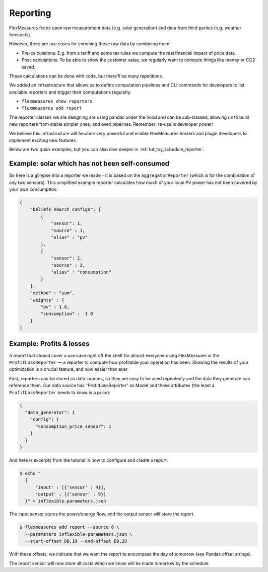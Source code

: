 .. _reporting:

Reporting
============

FlexMeasures feeds upon raw measurement data (e.g. solar generation) and data from third parties (e.g. weather forecasts).

However, there are use cases for enriching these raw data by combining them:

- Pre-calculations: E.g. from a tariff and some tax rules we compute the real financial impact of price data.
- Post-calculations: To be able to show the customer value, we regularly want to compute things like money or CO2 saved.

These calculations can be done with code, but there'll be many repetitions. 

We added an infrastructure that allows us to define computation pipelines and CLI commands for developers to list available reporters and trigger their computations regularly:

- ``flexmeasures show reporters``
- ``flexmeasures add report``

The reporter classes we are designing are using pandas under the hood and can be sub-classed, allowing us to build new reporters from stable simpler ones, and even pipelines. Remember: re-use is developer power!

We believe this infrastructure will become very powerful and enable FlexMeasures hosters and plugin developers to implement exciting new features.

Below are two quick examples, but you can also dive deeper in :ref:`tut_toy_schedule_reporter`.


Example: solar which has not been self-consumed 
------------------------------------------------

So here is a glimpse into a reporter we made - it is based on the ``AggregatorReporter`` (which is for the combination of any two sensors). This simplified example reporter calculates how much of your local PV power has not been covered by your own consumption:

.. code-block:: json

    {
        "beliefs_search_configs": [
            {
                "sensor": 1,
                "source" : 1,
                "alias" : "pv"
            },
            {
                "sensor": 2,
                "source" : 2,
                "alias" : "consumption"
            }
        ],
        "method" : "sum",
        "weights" : {
            "pv" : 1.0,
            "consumption" : -1.0
        }
    }


Example: Profits & losses
---------------------------

A report that should cover a use case right off the shelf for almost everyone using FlexMeasures is the ``ProfitLossReporter`` ― a reporter to compute how profitable your operation has been.
Showing the results of your optimization is a crucial feature, and now easier than ever.

First, reporters can be stored as data sources, so they are easy to be used repeatedly and the data they generate can reference them. Our data source has "ProfitLossReporter" as Model and these attributes (the least a ``ProfitLossReporter`` needs to know is a price): 

.. code-block:: json

    {
      "data_generator": {
        "config": {
          "consumption_price_sensor": 1
        }
      }
    }

And here is excerpts from the tutorial in how to configure and create a report:

.. code-block:: bash
    
    $ echo "
      {
          'input' : [{'sensor' : 4}],
          'output' : [{'sensor' : 9}]
      }" > inflexible-parameters.json

The input sensor stores the power/energy flow, and the output sensor will store the report.

.. code-block:: bash

    $ flexmeasures add report --source 6 \
      --parameters inflexible-parameters.json \
      --start-offset DB,1D --end-offset DB,2D

With these offsets, we indicate that we want the report to encompass the day of tomorrow (see Pandas offset strings).

The report sensor will now store all costs which we know will be made tomorrow by the  schedule.